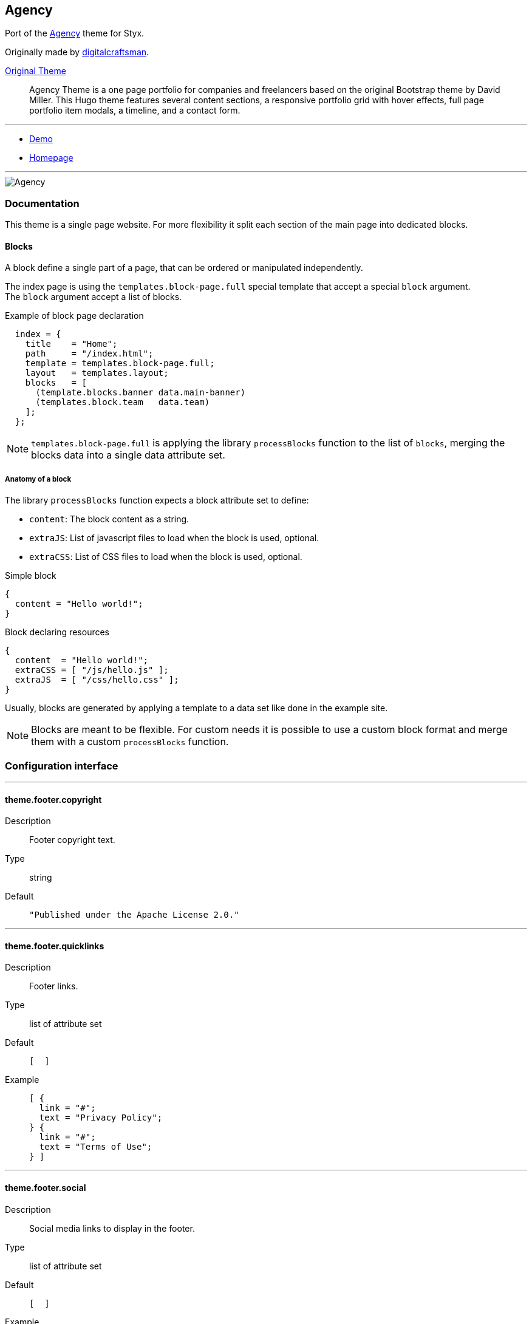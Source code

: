 
[[agency]]
== Agency

Port of the https://github.com/digitalcraftsman/hugo-agency-theme[Agency] theme for Styx.

Originally made by https://github.com/digitalcraftsman[digitalcraftsman].

https://github.com/digitalcraftsman/hugo-agency-theme[Original Theme]

> Agency Theme is a one page portfolio for companies and freelancers based on the original Bootstrap theme by David Miller. This Hugo theme features several content sections, a responsive portfolio grid with hover effects, full page portfolio item modals, a timeline, and a contact form.


---

- https://styx-static.github.io/styx-theme-agency[Demo]
- https://github.com/styx-static/styx-theme-agency[Homepage]


---

image::imgs/agency.png[Agency,align="center"]




[[agency.doc]]
=== Documentation

:leveloffset: +2

This theme is a single page website. For more flexibility it split each section of the main page into dedicated blocks.


== Blocks

A block define a single part of a page, that can be ordered or manipulated independently.

The index page is using the `templates.block-page.full` special template that accept a special `block` argument. +
The `block` argument accept a list of blocks.

[source, nix]
.Example of block page declaration
----
  index = {
    title    = "Home";
    path     = "/index.html";
    template = templates.block-page.full;
    layout   = templates.layout;
    blocks   = [ 
      (template.blocks.banner data.main-banner)
      (templates.block.team   data.team)
    ];
  };
----

NOTE: `templates.block-page.full` is applying the library `processBlocks` function to the list of `blocks`, merging the blocks data into a single data attribute set.

=== Anatomy of a block

The library `processBlocks` function expects a block attribute set to define:

- `content`: The block content as a string.
- `extraJS`: List of javascript files to load when the block is used, optional.
- `extraCSS`: List of CSS files to load when the block is used, optional.


[source, nix]
.Simple block
----
{
  content = "Hello world!";
}
----

[source, nix]
.Block declaring resources
----
{
  content  = "Hello world!";
  extraCSS = [ "/js/hello.js" ];
  extraJS  = [ "/css/hello.css" ];
}
----

Usually, blocks are generated by applying a template to a data set like done in the example site.

NOTE: Blocks are meant to be flexible. For custom needs it is possible to use a custom block format and merge them with a custom `processBlocks` function.


:leveloffset: -2




[[agency.conf]]
=== Configuration interface

:sectnums!:

---

[[agency.theme.footer.copyright]]
==== theme.footer.copyright

Description:: Footer copyright text.
Type:: string
Default::
+
[source, nix]
----
"Published under the Apache License 2.0."
----



---

[[agency.theme.footer.quicklinks]]
==== theme.footer.quicklinks

Description:: Footer links.
Type:: list of attribute set
Default::
+
[source, nix]
----
[  ]
----

Example::
+
[source, nix]
----
[ {
  link = "#";
  text = "Privacy Policy";
} {
  link = "#";
  text = "Terms of Use";
} ]
----



---

[[agency.theme.footer.social]]
==== theme.footer.social

Description:: Social media links to display in the footer.
Type:: list of attribute set
Default::
+
[source, nix]
----
[  ]
----

Example::
+
[source, nix]
----
[ {
  icon = "fa-twitter";
  link = "#";
} {
  icon = "fa-facebook";
  link = "#";
} {
  icon = "fa-linkedin";
  link = "#";
} ]
----



---

[[agency.theme.lib.bootstrap.enable]]
==== theme.lib.bootstrap.enable



Default::
+
[source, nix]
----
true
----



---

[[agency.theme.lib.font-awesome.enable]]
==== theme.lib.font-awesome.enable



Default::
+
[source, nix]
----
true
----



---

[[agency.theme.lib.googlefonts]]
==== theme.lib.googlefonts



Default::
+
[source, nix]
----
[ "Montserrat:400,700" "Kaushan Script" "Droid Serif:400,700,400italic,700italic" "Roboto Slab:400,100,300,700" ]
----



---

[[agency.theme.lib.jquery.enable]]
==== theme.lib.jquery.enable



Default::
+
[source, nix]
----
true
----



---

[[agency.theme.site.author]]
==== theme.site.author

Description:: Content of the author `meta` tag.
Type:: string
Default::
+
[source, nix]
----
"Your name"
----



---

[[agency.theme.site.description]]
==== theme.site.description

Description:: Content of the description `meta` tag.
Type:: string
Default::
+
[source, nix]
----
"Your description"
----



---

[[agency.theme.site.title]]
==== theme.site.title

Description:: Title of the site.
Type:: string
Default::
+
[source, nix]
----
"The Agency"
----



---





:sectnums:


[[agency.templates]]
=== Templates

:sectnums!:

---


[[agency.templates.blocks.banner]]
==== templates.blocks.banner



---


[[agency.templates.blocks.basic]]
==== templates.blocks.basic



---


[[agency.templates.blocks.clients]]
==== templates.blocks.clients



---


[[agency.templates.blocks.contact]]
==== templates.blocks.contact



---


[[agency.templates.blocks.portfolio]]
==== templates.blocks.portfolio



---


[[agency.templates.blocks.services]]
==== templates.blocks.services



---


[[agency.templates.blocks.team]]
==== templates.blocks.team



---


[[agency.templates.blocks.timeline]]
==== templates.blocks.timeline



---


[[agency.templates.partials.content-post]]
==== templates.partials.content-post



---


[[agency.templates.partials.content-pre]]
==== templates.partials.content-pre



---


[[agency.templates.partials.head.css-custom]]
==== templates.partials.head.css-custom



---


[[agency.templates.partials.js-custom]]
==== templates.partials.js-custom



---



:sectnums:




[[agency.example]]
=== Example site source

[source, nix]
----
/*
  -----------------------------------------------------------------------------
   Init

   Initialization of Styx, should not be edited
-----------------------------------------------------------------------------
*/
{
  pkgs ? import <nixpkgs> {},
  extraConf ? {},
}: rec {
  /*
    -----------------------------------------------------------------------------
     Setup

     This section setup required variables
  -----------------------------------------------------------------------------
  */

  styx = import pkgs.styx {
    # Used packages
    inherit pkgs;

    # Used configuration
    config = [./conf.nix extraConf];

    # Loaded themes
    themes = let
      styx-themes = import pkgs.styx.themes;
    in [
      styx-themes.generic-templates
      ../.
    ];

    # Environment propagated to templates
    env = {inherit data pages;};
  };

  # Propagating initialized data
  inherit (styx.themes) conf files templates env lib;

  /*
    -----------------------------------------------------------------------------
     Data

     This section declares the data used by the site
  -----------------------------------------------------------------------------
  */

  data = with lib;
    {
      /*
      Menu using blocks
      */
      menu = let
        mkBlockSet = blocks:
          map (
            id:
              (lib.find {inherit id;} blocks)
              // {
                navbarClass = "page-scroll";
                url = "/#${id}";
              }
          );
      in
        (mkBlockSet pages.index.blocks ["services" "portfolio" "about" "team" "contact"])
        ++ [
          {
            title = "Styx";
            url = "https://styx-static.github.io/styx-site/";
          }
        ];
    }
    // (lib.loadDir {
      dir = ./data;
      inherit env;
      asAttrs = true;
    });

  /*
    -----------------------------------------------------------------------------
     Pages

     This section declares the pages that will be generated
  -----------------------------------------------------------------------------
  */

  pages = rec {
    index = {
      title = "Home";
      path = "/index.html";
      template = templates.block-page.full;
      layout = templates.layout;
      blocks = let
        darken = d: d // {class = "bg-light-gray";};
      in
        with templates.blocks; [
          (banner data.main-banner)
          (services data.services)
          (portfolio (darken data.portfolio))
          (timeline data.about)
          (team (darken data.team))
          (clients data.clients)
          (contact data.contact)
        ];
    };
  };

  /*
    -----------------------------------------------------------------------------
     Site rendering

  -----------------------------------------------------------------------------
  */

  # converting pages attribute set to a list
  pageList = lib.pagesToList {
    inherit pages;
    default = {layout = templates.layout;};
  };

  site = lib.mkSite {inherit files pageList;};
}

----




[[generic-templates]]
== Generic templates

Generic theme providing a template framework and templates for http://getbootstrap.com/components/[bootstrap components].


---

- https://styx-static.github.io/styx-theme-generic-templates[Demo]
- https://github.com/styx-static/styx-theme-generic-templates[Homepage]


---

image::imgs/generic-templates.png[Generic templates,align="center"]




[[generic-templates.doc]]
=== Documentation

:leveloffset: +2


Generic-templates is a special theme providing a template framework and meant to be used as a base for other themes.

Its main purpose is to be composed with other themes to reduce the amount of boilerplate code.

Showcase and Hyde themes take advantage of generic-templates.

This theme also provide templates for some link:http://getbootstrap.com/components/[bootstrap components].

== Layout structure

Generic templates provide a `templates.layout` template, divided in many partials that allow to quickly start or adapt a design to styx.

* `layout`
** `partials.doctype`: The `doctype` can be changed via the configuration interface `theme.html.doctype`.
** `partials.html`
*** `partials.head.default`: See below for head templates division.
*** `partials.body`
**** `partials.content-pre`: Pre content template, usually holds navigation bar, empty by default.
**** `partials.content`: Main content template, should be overriden to needs.
**** `partials.content-post`: Post content template, usually holds footer, empty by default.
**** `partials.js`
***** `lib.js.jquery`: Loading jquery javascript, controlled by `conf.theme.lib.jquery.enable`.
***** `lib.js.bootstrap`: Loading bootstrap javascript, controlled by `theme.lib.bootstrap.enable`.
***** `partials.js-custom`: Should be overriden to load custom javascript files, empty by default.
***** `partials.js-extra`: Add custom javascript that are set in the page attribute set `extraJS` attribute, allow to have custom javascript per page.

Head templates division:

* `partials.head.default`
** `partials.head.title-pre`
*** `partials.head.meta`: Include a few default `meta` tags, can be overriden to fit needs.
** `partials.head.title`
** `partials.head.title-post`
*** `partials.head.feed`: Create a link for `pages.feed` if it exists by default, can be overriden to fit needs.
*** `partials.head.css`
**** `lib.css.bootstrap`: Loading bootstrap css, controlled by `conf.theme.lib.bootstrap.enable`.
**** `lib.css.font-awesome`: Loading font-awesome css, controlled by `conf.theme.lib.font-awesome.enable`.
**** `partials.head.css-custom`: Should be overriden to load custom css files, empty by default.
**** `partials.head.css-extra`: Add custom css that are set in the page attribute set `extraCSS` attribute, allow to have custom css per page.
*** `partials.head.title-post-extra`: Can be overriden to fit needs, empty by default.


== Overriding a template

Any template from a theme can be overriden to fit needs.

To override a template, just copy it to a custom theme and change it to your liking:

[source, bash]
.Overriding the partials.content template
----
$ styx new theme foo --in ./themes # <1>
$ mkdir -p themes/foo/templates/partials/ # <2>
$ cp $(styx theme-path generic-templates)/templates/partials/content.nix themes/foo/templates/partials/content.nix # <3>
----

<1> Creating a new `foo` theme.
<2> Create the `themes/foo/templates/partials/` directory.
<3> Copy the generic-templates `templates/partials/content.nix` to the foo theme. +
This code use the generic-templates bundled with styx, to use another version clone the link:https://github.com/styx-static/styx-theme-generic-templates[generic-templates repo], select the desired version, and copy the file from there.

NOTE: Every template of this theme use the `documentedTemplate` function that allow to generate template documentation.

[source, nix]
.Combining generic-templates and my-theme
----
themes = [
  styx-themes.generic-templates
  ./themes/my-theme
];
----

:sectnums:



:leveloffset: -2




[[generic-templates.conf]]
=== Configuration interface

:sectnums!:

---

[[generic-templates.theme.html.doctype]]
==== theme.html.doctype

Description:: Doctype declaration to use.
Type:: one of "html5", "html4", "xhtml1"
Default::
+
[source, nix]
----
"html5"
----



---

[[generic-templates.theme.html.lang]]
==== theme.html.lang

Description:: An ISO 639-1 language code to set to the `html` tag.
Type:: string
Default::
+
[source, nix]
----
"en"
----



---

[[generic-templates.theme.lib.bootstrap.enable]]
==== theme.lib.bootstrap.enable

Description:: Whether to enable bootstrap.
Type:: boolean
Default::
+
[source, nix]
----
false
----

Example::
+
[source, nix]
----
true
----



---

[[generic-templates.theme.lib.bootstrap.version]]
==== theme.lib.bootstrap.version

Description:: Selects bootstrap version to use.
Type:: Concatenated string
Default::
+
[source, nix]
----
"3.3.7"
----



---

[[generic-templates.theme.lib.font-awesome.enable]]
==== theme.lib.font-awesome.enable

Description:: Whether to enable font awesome.
Type:: boolean
Default::
+
[source, nix]
----
false
----

Example::
+
[source, nix]
----
true
----



---

[[generic-templates.theme.lib.font-awesome.version]]
==== theme.lib.font-awesome.version

Description:: Selects font-awesome version to use.
Type:: Concatenated string
Default::
+
[source, nix]
----
"4.7.0"
----



---

[[generic-templates.theme.lib.googlefonts]]
==== theme.lib.googlefonts

Description:: Google Fonts to load, for available fonts see https://fonts.google.com/.
Type:: list of string
Default::
+
[source, nix]
----
[  ]
----

Example::
+
[source, nix]
----
[ "Barrio" "Fjalla One" ]
----



---

[[generic-templates.theme.lib.highlightjs.enable]]
==== theme.lib.highlightjs.enable

Description:: Whether to enable highlightjs.
Type:: boolean
Default::
+
[source, nix]
----
false
----

Example::
+
[source, nix]
----
true
----



---

[[generic-templates.theme.lib.highlightjs.extraLanguages]]
==== theme.lib.highlightjs.extraLanguages

Description:: Extra languages to highlight, for available languages see https://highlightjs.org/static/demo/.
Type:: list of string
Default::
+
[source, nix]
----
[  ]
----

Example::
+
[source, nix]
----
[ "nix" ]
----



---

[[generic-templates.theme.lib.highlightjs.style]]
==== theme.lib.highlightjs.style

Description:: Style used by highlight.js, for available styles see https://highlightjs.org/static/demo/.
Type:: Concatenated string
Default::
+
[source, nix]
----
"default"
----

Example::
+
[source, nix]
----
"agate"
----



---

[[generic-templates.theme.lib.highlightjs.version]]
==== theme.lib.highlightjs.version

Description:: Selects highlightjs version to use.
Type:: Concatenated string
Default::
+
[source, nix]
----
"9.9.0"
----



---

[[generic-templates.theme.lib.jquery.enable]]
==== theme.lib.jquery.enable

Description:: Whether to enable jQuery.
Type:: boolean
Default::
+
[source, nix]
----
false
----

Example::
+
[source, nix]
----
true
----



---

[[generic-templates.theme.lib.jquery.version]]
==== theme.lib.jquery.version

Description:: Selects jQuery version to use.
Type:: Concatenated string
Default::
+
[source, nix]
----
"3.1.1"
----



---

[[generic-templates.theme.lib.mathjax.enable]]
==== theme.lib.mathjax.enable

Description:: Whether to enable mathjax.
Type:: boolean
Default::
+
[source, nix]
----
false
----

Example::
+
[source, nix]
----
true
----



---

[[generic-templates.theme.services.disqus.shortname]]
==== theme.services.disqus.shortname

Description:: Disqus service shortname. See link:https://help.disqus.com/customer/portal/articles/466208-what-s-a-shortname-[What's a shortname?] page for details.
Type:: null or string
Default::
+
[source, nix]
----
null
----



---

[[generic-templates.theme.services.google-analytics.trackingID]]
==== theme.services.google-analytics.trackingID

Description:: Google analytics service tracker ID, Google analytics is disabled if set to null.
Type:: null or string
Default::
+
[source, nix]
----
null
----



---

[[generic-templates.theme.services.piwik.IDsite]]
==== theme.services.piwik.IDsite

Description:: idsite of the website you are tracking in Piwik.
Type:: string
Default::
+
[source, nix]
----
""
----



---

[[generic-templates.theme.services.piwik.enable]]
==== theme.services.piwik.enable

Description:: Whether to enable Piwik.
Type:: boolean
Default::
+
[source, nix]
----
false
----

Example::
+
[source, nix]
----
true
----



---

[[generic-templates.theme.services.piwik.url]]
==== theme.services.piwik.url

Description:: Piwik url.
Type:: string
Default::
+
[source, nix]
----
""
----



---

[[generic-templates.theme.site.title]]
==== theme.site.title

Description:: Site title.
Type:: string
Default::
+
[source, nix]
----
"Generic Templates"
----



---





:sectnums:


[[generic-templates.templates]]
=== Templates

:sectnums!:

---


[[generic-templates.templates.block-page.full]]
==== templates.block-page.full



---


[[generic-templates.templates.bootstrap.alert]]
==== templates.bootstrap.alert

Description:: Generate a bootstrap alert.
Arguments (Attribute Set)::
`content`::: Content of the alert. +
Type: `String`. 
`type`::: Type of the alert. +
Type: `"success" | "info" | "warning" | "danger"`. 

Example:: 
+
[source, nix]
.Code
----
templates.bootstrap.alert { type = "success"; content = "alert"; }
----

+
[source, html]
.Result
----
<div class="alert alert-success" role="alert">
alert
</div>
----






---


[[generic-templates.templates.bootstrap.badge]]
==== templates.bootstrap.badge

Description:: Generate a bootstrap badge.
Arguments (Standard)::
`content`::: Content of the badge. +
Type: `String`. 

Example:: 
+
[source, nix]
.Code
----
templates.bootstrap.badge 42
----

+
[source, html]
.Result
----
<span class="badge">42</span>
----






---


[[generic-templates.templates.bootstrap.breadcrumbs]]
==== templates.bootstrap.breadcrumbs

Description:: Generate a page breadcrumbs; takes a page attribute with a `breadcrumbs` attribute containing a list of pages.
Arguments (Standard)::
`page`::: The page to generate breadcrumbs from. +
Type: `Page`. 

Example:: 
+
[source, nix]
.Code
----
templates.bootstrap.breadcrumbs {
  path = "/about.html";
  title = "About";
  breadcrumbs = [ { path = "/"; breadcrumbTitle = "Home"; title = "My site"; } ];
}

----

+
[source, html]
.Result
----
<ol class="breadcrumb">
  <li><a href="http://domain.org/">Home</a></li>
  <li class="active">About</li>
</ol>

----






---


[[generic-templates.templates.bootstrap.label]]
==== templates.bootstrap.label

Description:: Generate a bootstrap label.
Arguments (Attribute Set)::
`content`::: Content of the label. +
Type: `String`. 
`type`::: Type of the label. +
Type: `"default" | "primary" | "success" | "info" | "warning" | "danger"`.  +
Optional, defaults to `"default"`.

Example:: 
+
[source, nix]
.Code
----
templates.bootstrap.label { content = "my label"; type = "primary"; }
----

+
[source, html]
.Result
----
<span class="label label-primary">my label</span>
----






---


[[generic-templates.templates.bootstrap.navbar.brand]]
==== templates.bootstrap.navbar.brand

Description:: Template used by default as the navbar brand, can be overriden to fit needs.






---


[[generic-templates.templates.bootstrap.navbar.default]]
==== templates.bootstrap.navbar.default

Description:: Generates a navbar.
Arguments (Attribute Set)::
`brand`::: HTML code of the brand section. +
Type: `String`.  +
Optional, defaults to `templates.bootstrap.navbar.brand`.
`content`::: Content of the navbar, usually a list of `templates.bootstrap.navbar.*` templates calls. +
Type: `String`. 
`extraClasses`::: Extra CSS classes to add to the navbar. +
Type: `[ String ]`.  +
Optional, defaults to `[  ]`.
`id`::: HTML `id` used by the navbar. +
Type: `String`.  +
Optional, defaults to `"navbar"`.
`inverted`::: Whether to make navbar inverted. +
Type: `Boolean`.  +
Optional, defaults to `false`.

Example:: 
+
[source, nix]
.Code
----
templates.bootstrap.navbar.default {
  inverted = true;
  brand = ''<a class="navbar-brand" href="#">Project Name</a>'';
  content = [
    (templates.bootstrap.navbar.nav {
      items = [
        { title = "Home";    path = "/#"; }
        { title = "About";   path = "/#about"; }
        { title = "Contact"; path = "/#contact"; }
      ];
      currentPage = { title = "Home"; path = "/#"; };
    })
  ];
}

----

+
[source, html]
.Result
----
<nav class="navbar navbar-inverse" id="navbar">
<div class="container">
<div class="navbar-header">
  <button type="button" class="navbar-toggle collapsed" data-toggle="collapse" data-target="#navbar-collapse" aria-expanded="false">
    <span class="sr-only">Toggle navigation</span>
    <span class="icon-bar"></span>
    <span class="icon-bar"></span>
    <span class="icon-bar"></span>
  </button>
  <a class="navbar-brand" href="#">Project Name</a>
</div>
<div class="collapse navbar-collapse" id="navbar-collapse">
<ul class="nav navbar-nav">
<li class="active"><a href="http://domain.org/#">Home</a></li>
<li><a href="http://domain.org/#about">About</a></li>
<li><a href="http://domain.org/#contact">Contact</a></li>
</ul>
</div>
</div>
</nav>

----






---


[[generic-templates.templates.bootstrap.navbar.head]]
==== templates.bootstrap.navbar.head

Description:: Template used by `bootstrap.navbar.default`, not meant to be used directly.





---


[[generic-templates.templates.bootstrap.navbar.nav]]
==== templates.bootstrap.navbar.nav

Description:: Template to generate a navbar navigation list. Meant to be used in `bootstrap.navbar.default` `content` parameter.
Arguments (Attribute Set)::
`align`::: Alignment of the navigation. +
Type: `"right", "left" or null`.  +
Optional, defaults to `null`.
`currentPage`::: Current page viewed, used to make active the menu corresponding to the current page. +
Type: `Page or null`.  +
Optional, defaults to `null`.
`items`::: Items of the navbar. +
Type: `[ Pages ]`. 

Example:: 
+
[source, nix]
.Code
----
templates.bootstrap.navbar.nav {
  items = [
  { title = "Home";    path = "/#"; }
  { title = "About";   path = "/#about"; }
  { title = "Contact"; path = "/#contact"; }
  ];
  currentPage = { title = "Home"; path = "/#"; };
}

----

+
[source, html]
.Result
----
<ul class="nav navbar-nav">
<li class="active"><a href="http://domain.org/#">Home</a></li>
<li><a href="http://domain.org/#about">About</a></li>
<li><a href="http://domain.org/#contact">Contact</a></li>
</ul>
----






---


[[generic-templates.templates.bootstrap.navbar.nav_dropdown]]
==== templates.bootstrap.navbar.nav_dropdown

Description:: Generate a navbar nav dropdown menu. Meant to be used in `bootstrap.navbar.nav` context
Arguments (Standard)::
`title`::: Title +
Type: `String`. 
`items`::: Items of the dropdown menu +
Type: `[ Page ]`. 
`caret`::: Code added after the dropdown title +
Type: `String`.  +
Optional, defaults to `"<span class=\"caret\"></span>"`.

Example:: 
+
[source, nix]
.Code
----
templates.bootstrap.navbar.nav_dropdown { title = "Languages"; items = [ { title = "English"; path = "/eng"; } { title = "French"; path = "/fre"; } ]; }
----

+
[source, html]
.Result
----
<li class="dropdown">
<a href="#" class="dropdown-toggle" data-toggle="dropdown" role="button" aria-haspopup="true" aria-expanded="false">Languages<span class="caret"></span></a>
<ul class="dropdown-menu">
<li><a href="http://domain.org/eng">English</a></li>
<li><a href="http://domain.org/fre">French</a></li>
</ul>
</li>
----






---


[[generic-templates.templates.bootstrap.navbar.nav_item]]
==== templates.bootstrap.navbar.nav_item

Description:: Generate a navbar nav item. Used internally by `bootstrap.navbar.nav`.
Arguments (Standard)::
`item`::: Item +
Type: `Page`. 
`currentPage`::: Current page displayed. +
Type: `[ Page ]`. 

Example:: 
+
[source, nix]
.Code
----
templates.bootstrap.navbar.nav_item { item = { title = "Home"; path = "/"; }; }
----

+
[source, html]
.Result
----
<li><a href="http://domain.org/">Home</a></li>
----






---


[[generic-templates.templates.bootstrap.navbar.text]]
==== templates.bootstrap.navbar.text

Description:: Template to generate a navbar text. Meant to be used in `bootstrap.navbar.default` `content` parameter.
Arguments (Attribute Set)::
`align`::: Alignment of the text. +
Type: `"right", "left" or null`.  +
Optional, defaults to `null`.
`content`::: Text content. +
Type: `String`. 
`extraClasses`::: Extra classes to add to the text. +
Type: `[ String ]`.  +
Optional, defaults to `[  ]`.

Example:: 
+
[source, nix]
.Code
----
templates.bootstrap.navbar.text {
  content = "Hello world!";
  align = "right";
}

----

+
[source, html]
.Result
----
<p class="navbar-text navbar-right">Hello world!</p>

----






---


[[generic-templates.templates.bootstrap.pager]]
==== templates.bootstrap.pager

Description:: Generate a pager
Arguments (Attribute Set)::
`index`::: Index of the current page. +
Type: `Integer`. 
`pages`::: List of pages. +
Type: `[ Page ]`. 

Example:: 
+
[source, nix]
.Code
----
templates.bootstrap.pager {
  pages = genList (x: { path = "/#${toString (x + 1)}"; }) 10;
  index = 5;
}

----

+
[source, html]
.Result
----
<nav aria-label="...">
<ul class="pager">
<li class="previous"><a href="http://domain.org/#4"><span aria-hidden="true">&larr;</span> Previous</a></li>
<li class="next"><a href="http://domain.org/#6">Next <span aria-hidden="true">&rarr;</span></a></li>
</ul>
</nav>

----






---


[[generic-templates.templates.bootstrap.pagination]]
==== templates.bootstrap.pagination

Description:: Generate a pagination
Arguments (Attribute Set)::
`index`::: Index of the current page. +
Type: `Integer`. 
`pages`::: List of pages. +
Type: `[ Page ]`. 
`pagesLimit`::: Maximum number of pages to show in the pagination, if set to `null` all pages are in the pagination. +
Type: `Null | Int`.  +
Optional, defaults to `null`.

Example:: 
+
[source, nix]
.Code
----
templates.bootstrap.pagination {
  pages = genList (x: { path = "/#${toString (x + 1)}"; }) 10;
  index = 5;
}

----

+
[source, html]
.Result
----
<nav aria-label="Page navigation" class="pagination">
<ul class="pagination">
<li>
<a href="http://domain.org/#4" aria-label="Previous">
<span aria-hidden="true">&laquo;</span>
</a>
</li>
<li><a href="http://domain.org/#1">1</a></li>
<li><a href="http://domain.org/#2">2</a></li>
<li><a href="http://domain.org/#3">3</a></li>
<li><a href="http://domain.org/#4">4</a></li>
<li class="active"><a href="http://domain.org/#5">5</a></li>
<li><a href="http://domain.org/#6">6</a></li>
<li><a href="http://domain.org/#7">7</a></li>
<li><a href="http://domain.org/#8">8</a></li>
<li><a href="http://domain.org/#9">9</a></li>
<li><a href="http://domain.org/#10">10</a></li>
<li>
<a href="http://domain.org/#6" aria-label="Next">
<span aria-hidden="true">&raquo;</span>
</a>
</li>
</ul>
</nav>

----






---


[[generic-templates.templates.bootstrap.panel]]
==== templates.bootstrap.panel

Description:: Generate a bootstrap panel.
Arguments (Attribute Set)::
`body`::: Content of the panel body, set to `null` to disable the body. +
Type: `null | String`.  +
Optional, defaults to `null`.
`footer`::: Content of the panel footer, set to `null` to disable the footer. +
Type: `null | String`.  +
Optional, defaults to `null`.
`heading`::: Content of the panel heading, set to `null` to disable the heading. +
Type: `null | String`.  +
Optional, defaults to `null`.
`listGroup`::: Content of the panel list group, set to `null` to disable the body. +
Type: `null | String`.  +
Optional, defaults to `null`.
`type`::: Type of the panel. +
Type: `"default" | "primary" | "success" | "info" | "warning" | "danger"`.  +
Optional, defaults to `"default"`.

Example:: 
+
[source, nix]
.Code
----
templates.bootstrap.panel {
  type    = "danger";
  heading = ''<h3 class="panel-title">Panel title</h3>'';
  body    = "Panel content";
}

----

+
[source, html]
.Result
----
<div class="panel panel-danger">
<div class="panel-heading"><h3 class="panel-title">Panel title</h3></div>
<div class="panel-body">Panel content</div>
</div>
----






---


[[generic-templates.templates.bootstrap.progress-bar]]
==== templates.bootstrap.progress-bar

Description:: Generate a bootstrap progress bar.
Arguments (Attribute Set)::
`type`::: Type of the progress bar. +
Type: `"success" | "info" | "warning" | "danger"`. 
`value`::: Value of the progress bar as percentage. +
Type: `Integer`. 

Example:: 
+
[source, nix]
.Code
----
templates.bootstrap.progress-bar { value = 60; }

----

+
[source, html]
.Result
----
<div class="progress">
  <div class="progress-bar" role="progressbar" aria-valuenow="60" aria-valuemin="0" aria-valuemax="100" style="width: 60%"><span class="sr-only">60% Complete</span></div>
</div>

----






---


[[generic-templates.templates.e404]]
==== templates.e404

Description:: Basic template for error 404 page, can be overriden to fit needs.





---


[[generic-templates.templates.examples.basic]]
==== templates.examples.basic

Description:: Template for the example site, internal use only.





---


[[generic-templates.templates.examples.starter]]
==== templates.examples.starter

Description:: Template for the example site, internal use only.





---


[[generic-templates.templates.examples.theme]]
==== templates.examples.theme

Description:: Template for the example site, internal use only.





---


[[generic-templates.templates.feed.atom]]
==== templates.feed.atom

Description:: Template generating an Atom feed. +
Take a page as argument. The page set can define extra attributes:

* `subtitle`: If set, will be used as the feed `subtitle`.
* `author.name`: If set, will be used as the feed `author`.
* `author.email`: If set, will be used as the feed `author`.
* `icon`: If set, will be used as the feed `icon`.
* `logo`: If set, will be used as the feed `logo`.
* `items`: The items to include in the feed as a list of pages.






---


[[generic-templates.templates.feed.atom-list]]
==== templates.feed.atom-list

Description:: Template generating an Atom feed entry. +
Used in `templates.feed.atom`.






---


[[generic-templates.templates.icon.bootstrap]]
==== templates.icon.bootstrap

Description:: Generate a bootstrap glyphicon markup from a glyphicon code.
Arguments (Standard)::
`icon`::: The icon code to use without the leading `glyphicon-`. See http://getbootstrap.com/components/#glyphicons for available icons. +
Type: `String`. 

Example:: 
+
[source, nix]
.Code
----
templates.icon.bootstrap "picture"
----

+
[source, html]
.Result
----
<span class="glyphicon glyphicon-picture" aria-hidden="true"></span>
----






---


[[generic-templates.templates.icon.font-awesome]]
==== templates.icon.font-awesome

Description:: Generate a font-awesome icon markup from an icon code.
Arguments (Standard)::
`icon`::: The icon code to use without the leading `fa-`. See http://fontawesome.io/icons/ for available icons. +
Type: `String`. 

Example:: 
+
[source, nix]
.Code
----
templates.icon.font-awesome "code"
----

+
[source, html]
.Result
----
<i class="fa fa-code" aria-hidden="true"></i>
----






---


[[generic-templates.templates.layout]]
==== templates.layout

Description:: Generic layout template, includes <<templates.partials.doctype>> and <<templates.partials.html>>.






---


[[generic-templates.templates.lib.css.bootstrap]]
==== templates.lib.css.bootstrap

Description:: Template loading the bootstrap css library. Controlled by `conf.theme.lib.bootstrap.*` configuration options.





---


[[generic-templates.templates.lib.css.font-awesome]]
==== templates.lib.css.font-awesome

Description:: Template loading font-awesome css library. Controlled by `conf.theme.lib.font-awesome.*` configuration options.





---


[[generic-templates.templates.lib.css.googlefonts]]
==== templates.lib.css.googlefonts

Description:: Template loading google fonts fonts. Controlled by `conf.theme.lib.googlefonts.*` configuration options.





---


[[generic-templates.templates.lib.css.highlightjs]]
==== templates.lib.css.highlightjs

Description:: Template loading highlightjs required css. Controlled by `conf.theme.lib.highlightjs.*` configuration options.





---


[[generic-templates.templates.lib.js.bootstrap]]
==== templates.lib.js.bootstrap

Description:: Template loading the bootstrap javascript library. Controlled by `conf.theme.lib.jquery.*` configuration options.





---


[[generic-templates.templates.lib.js.highlightjs]]
==== templates.lib.js.highlightjs

Description:: Template loading the highlightjs javascript library. Controlled by `conf.theme.lib.highlightjs.*` configuration options.





---


[[generic-templates.templates.lib.js.jquery]]
==== templates.lib.js.jquery

Description:: Template loading the jQuery javascript library. Controlled by `conf.theme.lib.jquery.*` configuration options.





---


[[generic-templates.templates.lib.js.mathjax]]
==== templates.lib.js.mathjax

Description:: Template loading the MathJax javascript library. Controlled by `conf.theme.lib.mathjax.*` configuration options.





---


[[generic-templates.templates.media.giphy]]
==== templates.media.giphy

Description:: Template to embed a Giphy gif.
Arguments (Attribute Set)::
`height`::: Embedded gif height. +
Type: `Int`. 
`id`::: Giphy id. +
Type: `String`. 
`width`::: Embedded gif width. +
Type: `Int`. 





---


[[generic-templates.templates.media.gist]]
==== templates.media.gist

Description:: Template to embed a github gist.
Arguments (Attribute Set)::
`file`::: Gist file. +
Type: `Null | String`.  +
Optional, defaults to `null`.
`id`::: Gist id. +
Type: `String`. 
`user`::: Gist owner. +
Type: `String`. 





---


[[generic-templates.templates.media.slideshare]]
==== templates.media.slideshare

Description:: Template to embed a slideshare presentation.
Arguments (Attribute Set)::
`embedCode`::: Slides embed code. +
Type: `String`. 
`height`::: Embedded video height. +
Type: `Int`.  +
Optional, defaults to `315`.
`width`::: Embedded video width. +
Type: `Int`.  +
Optional, defaults to `560`.





---


[[generic-templates.templates.media.speakerdeck]]
==== templates.media.speakerdeck

Description:: Template to embed a speakerdeck presentation.
Arguments (Attribute Set)::
`id`::: Presentation id. +
Type: `String`. 
`slide`::: Slide to display. +
Type: `Null | Int`.  +
Optional, defaults to `null`.





---


[[generic-templates.templates.media.twitter]]
==== templates.media.twitter

Description:: Template to embed a twitter timeline.
Arguments (Attribute Set)::
`height`::: Embedded timeline height. +
Type: `Int`. 
`user`::: Twitter user. +
Type: `String`. 
`width`::: Embedded timeline width. +
Type: `Int`. 





---


[[generic-templates.templates.media.vimeo]]
==== templates.media.vimeo

Description:: Template to embed a Vimeo video.
Arguments (Attribute Set)::
`height`::: Embedded video height. +
Type: `Int`.  +
Optional, defaults to `360`.
`id`::: Video id. +
Type: `String`. 
`width`::: Embedded video width. +
Type: `Int`.  +
Optional, defaults to `640`.





---


[[generic-templates.templates.media.youtube]]
==== templates.media.youtube

Description:: Template to embed a Youtube video.
Arguments (Attribute Set)::
`height`::: Embedded video height. +
Type: `Int`.  +
Optional, defaults to `315`.
`id`::: Video id. +
Type: `String`. 
`width`::: Embedded video width. +
Type: `Int`.  +
Optional, defaults to `560`.





---


[[generic-templates.templates.page.full]]
==== templates.page.full

Description:: Normal template for rendering a page.





---


[[generic-templates.templates.page.list]]
==== templates.page.list

Description:: Normal template for rendering a page as a list entry (`li` tag).





---


[[generic-templates.templates.page.split]]
==== templates.page.split

Description:: Normal template for rendering splitted pages.





---


[[generic-templates.templates.partials.body]]
==== templates.partials.body

Description:: Template responsible for `body` tag rendering. `body` is divided in the following templates:

* <<templates.partials.content-pre>>
* <<templates.partials.content>>
* <<templates.partials.content-post>>
* <<templates.partials.js>>
** <<templates.lib.js.jquery>>
** <<templates.lib.js.bootstrap>>
** <<templates.partials.js-custom>>
** <<templates.partials.js-extra>>







---


[[generic-templates.templates.partials.content]]
==== templates.partials.content

Description:: Template rendering the page `content`.






---


[[generic-templates.templates.partials.content-post]]
==== templates.partials.content-post

Description:: Template rendering the page post-contents, usually used to render the footer. Empty by default.






---


[[generic-templates.templates.partials.content-pre]]
==== templates.partials.content-pre

Description:: Template rendering the page pre-contents, usually used to render navigations. Empty by default.






---


[[generic-templates.templates.partials.doctype]]
==== templates.partials.doctype

Description:: Template declaring the doctype, controlled by `conf.theme.html.doctype`.





---


[[generic-templates.templates.partials.head.css]]
==== templates.partials.head.css

Description:: Template loading the css files. Include the following templates:

- <<templates.lib.css.bootstrap>>
- <<templates.lib.css.font-awesome>>
- <<templates.lib.css.highlightjs>>
- <<templates.lib.css.googlefonts>>
- <<templates.partials.head.css-custom>>
- <<templates.partials.head.css-extra>>






---


[[generic-templates.templates.partials.head.css-custom]]
==== templates.partials.head.css-custom

Description:: Template to load custom css files, empty by default. Should be overridden to fit needs.






---


[[generic-templates.templates.partials.head.css-extra]]
==== templates.partials.head.css-extra

Description:: Template responsible for loading page specific css files. +
To be used, the Page should define an `extraCSS` attribute containing a list of attribute sets.


Example:: 
+
[source, nix]
.Code
----
pages.index = {
  layout   = templates.layout;
  template = templates.pages.full;
  path     = "/index.html";
  extraCSS = [ { href = "/css/index.css"; } ];
};

----







---


[[generic-templates.templates.partials.head.default]]
==== templates.partials.head.default

Description:: Template responsible for `head` tag rendering. `head` is divided in the following templates:

* <<templates.partials.head.title-pre>>
** <<templates.partials.head.meta>>
* <<templates.partials.head.title>>
* <<templates.partials.head.title-post>>
** <<templates.partials.head.feed>>
** <<templates.partials.head.css>>
*** <<templates.lib.css.bootstrap>>
*** <<templates.lib.css.font-awesome>>
*** <<templates.partials.head.css-custom>>
*** <<templates.partials.head.css-extra>>
** <<templates.partials.head.title-post-extra>>






---


[[generic-templates.templates.partials.head.feed]]
==== templates.partials.head.feed

Description:: Template that will automaticly load `pages.feed` if defined as an atom feed.






---


[[generic-templates.templates.partials.head.meta]]
==== templates.partials.head.meta

Description:: Generic `meta` tags, should be overriden to fit needs. +
Default contents:

+
[source, html]
----
<meta charset="utf-8">
<meta http-equiv="X-UA-Compatible" content="IE=edge">
<meta name="viewport" content="width=device-width, initial-scale=1">

----






---


[[generic-templates.templates.partials.head.title]]
==== templates.partials.head.title

Description:: Template rendering the page `head` `title` tag.






---


[[generic-templates.templates.partials.head.title-post]]
==== templates.partials.head.title-post

Description:: Template loading `head` tag contents after title. +
Includes <<templates.partials.head.feed>>, <<templates.partials.head.css>> and <<templates.partials.head.title-post-extra>>.






---


[[generic-templates.templates.partials.head.title-post-extra]]
==== templates.partials.head.title-post-extra

Description:: Template to add custom extra content in `head`. Empty by default, should be overriden to fit needs.






---


[[generic-templates.templates.partials.head.title-pre]]
==== templates.partials.head.title-pre

Description:: Template loading `head` tag contents before title. +
Includes <<templates.partials.head.meta>>.






---


[[generic-templates.templates.partials.html]]
==== templates.partials.html

Description:: Template responsible for generating the `html` tag, includes <<templates.partials.head.default>> and <<templates.partials.body>>.





---


[[generic-templates.templates.partials.js]]
==== templates.partials.js

Description:: Template loading the javascript files. Include the following templates:

- <<templates.lib.js.jquery>>
- <<templates.lib.js.bootstrap>>
- <<templates.lib.js.highlightjs>>
- <<templates.lib.js.mathjax>>
- <<templates.services.google-analytics>>
- <<templates.services.piwik>>
- <<templates.partials.js-custom>>
- <<templates.partials.js-extra>>






---


[[generic-templates.templates.partials.js-custom]]
==== templates.partials.js-custom

Description:: Template to load custom javascript files, empty by default. Should be overridden to fit needs.






---


[[generic-templates.templates.partials.js-extra]]
==== templates.partials.js-extra

Description:: Template responsible for loading page specific javascript files. +
To be used, the page should define an `extraJS` attribute containing a list of attribute sets that will be passed to `templates.tag.script`.


Example:: 
+
[source, nix]
.Code
----
pages.index = {
  layout   = templates.layout;
  template = templates.pages.full;
  path     = "/index.html";
  extraJS = [ { src = "/index.js"; }  ];
};

----







---


[[generic-templates.templates.services.disqus]]
==== templates.services.disqus

Description:: Template managing link:https://disqus.com/[disqus] integration. +
Before using disqus, `conf.theme.services.disqus.shortname` configuration option should be set. +
Page unique identifier will be automatically generated, but can be set by adding a `disqusID` attribute to the page.


Example:: 
+
[source, nix]
.Code
----
templates.services.disqus page

----



+
---
+
[source, nix]
.Code
----
templates.services.disqus (page // { disqusID = "main-thread"; })

----







---


[[generic-templates.templates.services.google-analytics]]
==== templates.services.google-analytics

Description:: Template managing link:https://www.google.com/analytics/[google analytics] integration. Controlled with `conf.theme.services.google-analytics.trackingID` configuration option.





---


[[generic-templates.templates.services.piwik]]
==== templates.services.piwik

Description:: Template managing link:https://piwik.org/[Piwik] integration. Controlled with `conf.theme.services.piwik.*` configuration options.





---


[[generic-templates.templates.sitemap]]
==== templates.sitemap

Description:: Template generating a link:https://en.wikipedia.org/wiki/Sitemaps[sitemap file]. +
Take a page with a `pages` attribute containing the list of pages to include in the sitemap. +
Pages in the list can define a `changefreq` attribute, else `monthly` will be used.


Example:: 
+
[source, nix]
.Code
----
sitemap = {
  path     = "/sitemap.xml";
  template = templates.sitemap;
  layout   = lib.id;
  pages    = lib.pagesToList { inherit pages; };
};

----







---


[[generic-templates.templates.tag.codeblock]]
==== templates.tag.codeblock

Description:: Template generating a code block, automatically escape HTML characters.

Arguments (Attribute Set)::
`content`::: Codeblock content. +
Type: `String`. 

Example:: 
+
[source, nix]
.Code
----
templates.tag.codeblock {
  content = "<p>some html</p>";
}

----

+
[source, html]
.Result
----
<pre><code>&lt;p&gt;some html&lt;/p&gt;</pre></code>
----






---


[[generic-templates.templates.tag.generic]]
==== templates.tag.generic

Description:: Template generating a generic html tag.

Arguments (Attribute Set)::
`content`::: Type: `String`. 
`tag`::: HTML tag to render. +
Type: `String`. 

Example:: 
+
[source, nix]
.Code
----
templates.tag.generic { tag = "div"; content = "hello world!"; class = "foo"; }

----

+
[source, html]
.Result
----
<div class="foo">hello world!</div>
----


+
---
+
[source, nix]
.Code
----
templates.tag.generic {
  tag = "div";
  content = templates.tag.generic { tag = "p"; content = "hello world!"; };
}

----

+
[source, html]
.Result
----
<div><p>hello world!</p></div>
----



[NOTE]
====
Any extra argument passed will be added as tag attributes.

====



---


[[generic-templates.templates.tag.ilink]]
==== templates.tag.ilink

Description:: Generate an **i**nternal **link**.
Arguments (Attribute Set)::
`to`::: Link target, can be a string or a page. +
Type: `String | Page`. 

Example:: 
+
[source, nix]
.Code
----
templates.tag.ilink { to = { path = "/about.html"; }; content = "about"; }
----

+
[source, html]
.Result
----
<a href="http://domain.org/about.html">about</a>
----


+
---
+
[source, nix]
.Code
----
templates.tag.ilink { to = "/files/manual.pdf"; content = "Download manual"; class = "download"; }
----

+
[source, html]
.Result
----
<a class="download" href="http://domain.org/files/manual.pdf">Download manual</a>
----



[NOTE]
====
Any extra argument passed will be added as tag attributes.

====



---


[[generic-templates.templates.tag.link]]
==== templates.tag.link

Description:: Template generating a `link` tag.


Example:: 
+
[source, nix]
.Code
----
templates.tag.link { href = "/feed.atom"; rel = "alternate"; type = "application/atom+xml"; }
----

+
[source, html]
.Result
----
<link href="/feed.atom" rel="alternate" type="application/atom+xml" />

----






---


[[generic-templates.templates.tag.link-atom]]
==== templates.tag.link-atom

Description:: Generate a `link` tag for an atom feed.

Example:: 
+
[source, nix]
.Code
----
templates.tag.link-atom { href = "/feed.atom"; }
----

+
[source, html]
.Result
----
<link href="/feed.atom" rel="alternate" type="application/atom+xml" />

----






---


[[generic-templates.templates.tag.link-css]]
==== templates.tag.link-css

Description:: Generate a `link` tag for a css file.

Example:: 
+
[source, nix]
.Code
----
templates.tag.link-css { href = "/css/style.css"; }
----

+
[source, html]
.Result
----
<link href="/css/style.css" rel="stylesheet" type="text/css" />

----






---


[[generic-templates.templates.tag.script]]
==== templates.tag.script

Description:: Template generating a `script` tag.

Arguments (Attribute Set)::
`src`::: Script source. +
Type: `String`. 

Example:: 
+
[source, nix]
.Code
----
templates.tag.script {
  src = "/script.js";
}

----

+
[source, html]
.Result
----
<script src="/script.js"></script>

----






---


[[generic-templates.templates.taxonomy.full]]
==== templates.taxonomy.full

Description:: Template displaying a taxonomy information.

Arguments (Attribute Set)::
`page`::: Taxonomy page generated with `mkTaxonomyPages` function. +
Type: `page`. 

Example:: 
+
[source, nix]
.Code
----
pages.taxonomies = mkTaxonomyPages {
  data             = data.taxonomies.posts;
  taxonomyTemplate = templates.taxonomy.full;
  termTemplate     = templates.taxonomy.term.full;
};

----



+
---
+
[source, nix]
.Code
----
templates.taxonomy.full (getProp "tags" (mkTaxonomyData {
  data = [
    { tags = [ "foo" "bar" ]; path = "/a.html"; }
    { tags = [ "foo" ];       path = "/b.html"; }
    { category = [ "baz" ];   path = "/c.html"; }
  ];
  taxonomies = [ "tags" "category" ];
}))

----

+
[source, html]
.Result
----
<h1>tags</h1>
<ul>
<li><a href="http://domain.org/tags/foo/index.html">foo</a> (2)</li>
<li><a href="http://domain.org/tags/bar/index.html">bar</a> (1)</li>
</ul>

----






---


[[generic-templates.templates.taxonomy.term.full]]
==== templates.taxonomy.term.full

Description:: Template displaying a taxonomy term information.

Arguments (Attribute Set)::
`page`::: Taxonomy term page generated with `mkTaxonomyPages` function. +
Type: `page`. 

Example:: 
+
[source, nix]
.Code
----
pages.taxonomies = mkTaxonomyPages {
  data             = data.taxonomies.posts;
  taxonomyTemplate = templates.taxonomy.full;
  termTemplate     = templates.taxonomy.term.full;
};

----



+
---
+
[source, nix]
.Code
----
templates.taxonomy.term.full {
  taxonomy = "tags";
  term = "foo";
  values = getValue "foo" (getValue "tags" (mkTaxonomyData {
    data = [
      { tags = [ "foo" "bar" ]; path = "/a.html"; title = "a"; }
      { tags = [ "foo" ];       path = "/b.html"; title = "b";}
      { category = [ "baz" ];   path = "/c.html"; title = "c";}
    ];
    taxonomies = [ "tags" "category" ];
  }));
}

----

+
[source, html]
.Result
----
<h1>tags: foo</h1>
<ul>
<li><a href="http://domain.org/b.html">b</a></li>
<li><a href="http://domain.org/a.html">a</a></li>
</ul>

----






---


[[generic-templates.templates.taxonomy.term-list]]
==== templates.taxonomy.term-list

Description:: Template transforming raw taxonomy data.

Arguments (Standard)::
`taxonomyData`::: Taxonomy data. +
Type: `Taxonomy`. 

Example:: 
+
[source, nix]
.Code
----
templates.taxonomy.term-list (getProp "tags" (mkTaxonomyData {
  data = [
    { tags = [ "foo" "bar" ]; path = "/a.html"; }
    { tags = [ "foo" ];       path = "/b.html"; }
    { category = [ "baz" ];   path = "/c.html"; }
  ];
  taxonomies = [ "tags" "category" ];
}))

----

+
[source, nix]
.Result
----
[ {
  count = 2;
  path = "/tags/foo/index.html";
  taxonomy = "tags";
  term = "foo";
  values = [ {
    path = "/b.html";
    tags = [ "foo" ];
  } {
    path = "/a.html";
    tags = [ "foo" "bar" ];
  } ];
} {
  count = 1;
  path = "/tags/bar/index.html";
  taxonomy = "tags";
  term = "bar";
  values = [ {
    path = "/a.html";
    tags = [ "foo" "bar" ];
  } ];
} ]
----






---


[[generic-templates.templates.taxonomy.value.term-list]]
==== templates.taxonomy.value.term-list

Description:: Template generating a list of taxonomy terms data for a taxonomy value (page).

Arguments (Attribute Set)::
`page`::: Page attribute set. +
Type: `Page`. 
`taxonomy`::: Taxonomy name. +
Type: `String`. 

Example:: 
+
[source, nix]
.Code
----
templates.taxonomy.value.term-list {
  taxonomy = "tags";
  page = {
    tags = [ "foo" "bar" ];
  };
}

----

+
[source, nix]
.Result
----
[ {
  path = "/tags/foo/index.html";
  taxonomy = "tags";
  term = "foo";
} {
  path = "/tags/bar/index.html";
  taxonomy = "tags";
  term = "bar";
} ]
----






---


[[generic-templates.templates.url]]
==== templates.url

Description:: Generate a full url from a path or a page by using `conf.siteUrl`.
Arguments (Standard)::
`arg`::: Path or Page to generate the url. +
Type: `String | Page`. 

Example:: 
+
[source, nix]
.Code
----
templates.url "/foo.html"
----

+
[source, html]
.Result
----
http://domain.org/foo.html
----


+
---
+
[source, nix]
.Code
----
templates.url { title = "About"; path = "/about.html"; }
----

+
[source, html]
.Result
----
http://domain.org/about.html
----






---



:sectnums:




[[generic-templates.example]]
=== Example site source

[source, nix]
----
/*
  -----------------------------------------------------------------------------
   Init

   Initialization of Styx, should not be edited
-----------------------------------------------------------------------------
*/
{
  pkgs ? import <nixpkgs> {},
  extraConf ? {},
} @ args: rec {
  /*
    -----------------------------------------------------------------------------
     Setup

     This section setup required variables
  -----------------------------------------------------------------------------
  */

  styx = import pkgs.styx {
    # Used packages
    inherit pkgs;

    # Used configuration
    config = [./conf.nix extraConf];

    # Loaded themes
    themes = [../.];

    # Environment propagated to templates
    env = {inherit data pages;};
  };

  # Propagating initialized data
  inherit (styx.themes) conf files templates env lib;

  /*
    -----------------------------------------------------------------------------
     Data

     This section declares the data used by the site
  -----------------------------------------------------------------------------
  */

  data = {
    navbar = with pages; [theme basic starter];
  };

  /*
    -----------------------------------------------------------------------------
     Pages

     This section declares the pages that will be generated
  -----------------------------------------------------------------------------
  */

  /*
  http://getbootstrap.com/getting-started/#examples
  */

  pages = rec {
    basic = {
      layout = templates.layout;
      template = templates.examples.basic;
      path = "/basic.html";
      # example of adding extra css / js to a page
      #extraJS  = [ { src = "/pop.js"; crossorigin = "anonymous"; } ];
      #extraCSS = [ { href = "/pop.css"; } ];
      title = "Bootstrap 101 Template";
      navbarTitle = "Basic";
    };

    starter = {
      layout = templates.layout;
      template = templates.examples.starter;
      path = "/starter.html";
      title = "Starter Template for Bootstrap";
      navbarTitle = "Starter";
    };

    theme = {
      layout = templates.layout;
      template = templates.examples.theme;
      path = "/index.html";
      title = "Theme Template for Bootstrap";
      navbarTitle = "Theme";
    };
  };

  /*
    -----------------------------------------------------------------------------
     Site

  -----------------------------------------------------------------------------
  */

  /*
  Converting the pages attribute set to a list
  */
  pageList = lib.pagesToList {inherit pages;};

  /*
  Generating the site
  */
  site = lib.mkSite {inherit files pageList;};
}

----




[[ghostwriter]]
== Ghostwriter

Port of the https://github.com/jbub/ghostwriter[Ghostwriter] theme. +
Use the `generic-templates` theme.



---

- https://styx-static.github.io/styx-theme-ghostwriter[Demo]
- https://github.com/styx-static/styx-theme-ghostwriter[Homepage]


---

image::imgs/ghostwriter.png[Ghostwriter,align="center"]




[[ghostwriter.doc]]
=== Documentation

:leveloffset: +2

== Setting a navigation

Main navigation will be automatically created with the contents of `site.nix` `data.menu` contents.  
`data.menu` should be a list of pages or equivalent attributes sets defining at least the `title` and `url` attribute.

[source, nix]
.Declaring a menu
----
  data = {
    menu = [
      (head pages.index)
      pages.about
      { title = "Foo"; url = "/foo.html"; }
    ];
  };
----

== Adding author information to posts

An author is an attribute set consisting of a `name` and `url` attribute. (The `url` attribute is optional).
It is possible to set the author per post using markup file metadata:

[source, nix]
.Setting author via metadata
----
{---
title = "My post";
author = {
  name = "John Doe";
};
---}

# Lorem ipsum
----

It is also possible to create author data defined in `site.nix`.
For example, if there is the following declaration in `site.nix`:

[source, nix]
.Declaring author in site.nix
----
data = rec {
  authors.john = {
    name = "John Doe";
  };

  posts  = sortBy "date" "dsc" (loadDir { dir = ./posts; env = (env // { inherit authors; }); });
};
----

IMPORTANT: `authors` must be passed to the `env` of the function responsible of loading the posts. 

Then `authors.john` can be used in the metadata:

[source, nix]
.Setting author via metadata
----
{---
title = "My post";
author = authors.john;
---}

# Lorem ipsum
----

In case of a single author, it is possible to automatically set the same author to every post in `site.nix` during the posts pages creation.

[source, nix]
.Setting author during pages creation
----
posts = mkPageList {
  data        = data.posts;
  pathPrefix  = "/posts/";
  template    = templates.post.full;
  author      = { name = "John Doe"; };
};
----


:leveloffset: -2




[[ghostwriter.conf]]
=== Configuration interface

:sectnums!:

---

[[ghostwriter.theme.itemsPerPage]]
==== theme.itemsPerPage

Description:: Number of posts per page.
Type:: signed integer
Default::
+
[source, nix]
----
3
----



---

[[ghostwriter.theme.lib.font-awesome.enable]]
==== theme.lib.font-awesome.enable



Default::
+
[source, nix]
----
true
----



---

[[ghostwriter.theme.lib.googlefonts]]
==== theme.lib.googlefonts



Default::
+
[source, nix]
----
[ "Open Sans:300italic,400italic,600italic,700italic,400,600,700,300&subset=latin,cyrillic-ext,latin-ext,cyrillic" ]
----



---

[[ghostwriter.theme.lib.jquery.enable]]
==== theme.lib.jquery.enable



Default::
+
[source, nix]
----
true
----



---

[[ghostwriter.theme.site.copyright]]
==== theme.site.copyright

Description:: Site copyright.
Type:: string
Default::
+
[source, nix]
----
"&copy; 2017. All rights reserved.
"
----



---

[[ghostwriter.theme.site.description]]
==== theme.site.description

Description:: Site description.
Type:: string
Default::
+
[source, nix]
----
"Ghostwriter blog description
"
----



---

[[ghostwriter.theme.site.title]]
==== theme.site.title

Description:: Site title.
Type:: string
Default::
+
[source, nix]
----
"Ghostwriter Blog"
----



---

[[ghostwriter.theme.social.email]]
==== theme.social.email

Description:: GitHub link
Type:: null or Concatenated string
Default::
+
[source, nix]
----
null
----



---

[[ghostwriter.theme.social.github]]
==== theme.social.github

Description:: GitHub link
Type:: null or Concatenated string
Default::
+
[source, nix]
----
null
----



---

[[ghostwriter.theme.social.gitlab]]
==== theme.social.gitlab

Description:: GitHub link
Type:: null or Concatenated string
Default::
+
[source, nix]
----
null
----



---

[[ghostwriter.theme.social.google-plus]]
==== theme.social.google-plus

Description:: Google plus link
Type:: null or Concatenated string
Default::
+
[source, nix]
----
null
----



---

[[ghostwriter.theme.social.linked-in]]
==== theme.social.linked-in

Description:: Linked in link
Type:: null or Concatenated string
Default::
+
[source, nix]
----
null
----



---

[[ghostwriter.theme.social.stack-overflow]]
==== theme.social.stack-overflow

Description:: Stack overflow link
Type:: null or Concatenated string
Default::
+
[source, nix]
----
null
----



---

[[ghostwriter.theme.social.twitter]]
==== theme.social.twitter

Description:: Twitter link
Type:: null or Concatenated string
Default::
+
[source, nix]
----
null
----



---





:sectnums:


[[ghostwriter.templates]]
=== Templates

:sectnums!:

---


[[ghostwriter.templates.index]]
==== templates.index



---


[[ghostwriter.templates.page.full]]
==== templates.page.full



---


[[ghostwriter.templates.partials.content]]
==== templates.partials.content



---


[[ghostwriter.templates.partials.content-post]]
==== templates.partials.content-post



---


[[ghostwriter.templates.partials.content-pre]]
==== templates.partials.content-pre



---


[[ghostwriter.templates.partials.head.css-custom]]
==== templates.partials.head.css-custom



---


[[ghostwriter.templates.partials.head.title-post-extra]]
==== templates.partials.head.title-post-extra



---


[[ghostwriter.templates.partials.html]]
==== templates.partials.html



---


[[ghostwriter.templates.partials.pager]]
==== templates.partials.pager



---


[[ghostwriter.templates.post.full]]
==== templates.post.full



---


[[ghostwriter.templates.post.list]]
==== templates.post.list



---



:sectnums:




[[ghostwriter.example]]
=== Example site source

[source, nix]
----
/*
  -----------------------------------------------------------------------------
   Init

   Initialization of Styx, should not be edited
-----------------------------------------------------------------------------
*/
{
  pkgs ? import <nixpkgs> {},
  extraConf ? {},
}: rec {
  /*
    -----------------------------------------------------------------------------
     Setup

     This section setup required variables
  -----------------------------------------------------------------------------
  */

  styx = import pkgs.styx {
    # Used packages
    inherit pkgs;

    # Used configuration
    config = [./conf.nix extraConf];

    # Loaded themes
    themes = let
      styx-themes = import pkgs.styx.themes;
    in [
      styx-themes.generic-templates
      ../.
    ];

    # Environment propagated to templates
    env = {inherit data pages;};
  };

  # Propagating initialized data
  inherit (styx.themes) conf files templates env lib;

  /*
    -----------------------------------------------------------------------------
     Data

     This section declares the data used by the site
  -----------------------------------------------------------------------------
  */

  data = with lib; {
    # loading a single page
    about = loadFile {
      file = "${pkgs.styx}/share/styx/scaffold/sample-data/pages/about.md";
      inherit env;
    };

    # loading a list of contents
    posts = sortBy "date" "dsc" (loadDir {
      dir = "${pkgs.styx}/share/styx/scaffold/sample-data/posts";
      inherit env;
    });

    menu = [
      (head pages.index)
      pages.about
    ];

    # Create an author data
    author = {
      name = "John Doe";
      # It is possible to set a link to the author
      # url = "http://john-doe.org/";
    };
  };

  /*
    -----------------------------------------------------------------------------
     Pages

     This section declares the pages that will be generated
  -----------------------------------------------------------------------------
  */

  pages = with lib; rec {
    index = mkSplit {
      title = "Home";
      basePath = "/index";
      itemsPerPage = conf.theme.itemsPerPage;
      template = templates.index;
      data = posts.list;
    };

    /*
    Feed page
    */
    feed = {
      path = "/feed.xml";
      template = templates.feed.atom;
      # Bypassing the layout
      layout = id;
      items = take 10 posts.list;
    };

    about =
      {
        path = "/about.html";
        template = templates.page.full;
      }
      // data.about;

    posts = mkPageList {
      data = data.posts;
      pathPrefix = "/posts/";
      template = templates.post.full;
      # Attach the author to every blog post
      author = data.author;
    };
  };

  /*
    -----------------------------------------------------------------------------
     Site

  -----------------------------------------------------------------------------
  */

  /*
  Converting the pages attribute set to a list
  */
  pageList = lib.pagesToList {
    inherit pages;
    default = {layout = templates.layout;};
  };

  /*
  Generating the site
  */
  site = lib.mkSite {inherit files pageList;};
}

----




[[hyde]]
== Hyde

Port of the https://github.com/poole/hyde[Hyde] theme. +
Requires the `generic-templates` theme.



---

- https://styx-static.github.io/styx-theme-hyde[Demo]
- https://github.com/styx-static/styx-theme-hyde[Homepage]


---

image::imgs/hyde.png[Hyde,align="center"]






[[hyde.conf]]
=== Configuration interface

:sectnums!:

---

[[hyde.theme.colorScheme]]
==== theme.colorScheme

Description:: Selects the color scheme. Set to `null` for default black scheme.
Type:: null or one of "08", "09", "0a", "0b", "0c", "0d", "0e", "0f"
Default::
+
[source, nix]
----
null
----



---

[[hyde.theme.itemsPerPage]]
==== theme.itemsPerPage

Description:: Number of posts per page.
Type:: signed integer
Default::
+
[source, nix]
----
3
----



---

[[hyde.theme.layout.reverse]]
==== theme.layout.reverse

Description:: Whether to enable reverse layout.
Type:: boolean
Default::
+
[source, nix]
----
false
----

Example::
+
[source, nix]
----
true
----



---

[[hyde.theme.site.copyright]]
==== theme.site.copyright

Description:: Site copyright.
Type:: string
Default::
+
[source, nix]
----
"&copy; 2017. All rights reserved.
"
----



---

[[hyde.theme.site.description]]
==== theme.site.description

Description:: Site description.
Type:: string
Default::
+
[source, nix]
----
"An elegant open source and mobile first theme for styx made by <a href=\"http://twitter.com/mdo\">@mdo</a>. Originally made for Jekyll.
"
----



---

[[hyde.theme.site.title]]
==== theme.site.title

Description:: Site title.
Type:: string
Default::
+
[source, nix]
----
"Hyde"
----



---





:sectnums:


[[hyde.templates]]
=== Templates

:sectnums!:

---


[[hyde.templates.e404]]
==== templates.e404



---


[[hyde.templates.index]]
==== templates.index



---


[[hyde.templates.partials.body]]
==== templates.partials.body



---


[[hyde.templates.partials.content]]
==== templates.partials.content



---


[[hyde.templates.partials.content-pre]]
==== templates.partials.content-pre



---


[[hyde.templates.partials.head.css-custom]]
==== templates.partials.head.css-custom



---


[[hyde.templates.partials.head.title-post-extra]]
==== templates.partials.head.title-post-extra



---


[[hyde.templates.partials.pager]]
==== templates.partials.pager



---


[[hyde.templates.post.full]]
==== templates.post.full



---


[[hyde.templates.post.list]]
==== templates.post.list



---



:sectnums:




[[hyde.example]]
=== Example site source

[source, nix]
----
/*
  -----------------------------------------------------------------------------
   Init

   Initialization of Styx, should not be edited
-----------------------------------------------------------------------------
*/
{
  pkgs ? import <nixpkgs> {},
  extraConf ? {},
}: rec {
  /*
    -----------------------------------------------------------------------------
     Setup

     This section setup required variables
  -----------------------------------------------------------------------------
  */

  styx = import pkgs.styx {
    # Used packages
    inherit pkgs;

    # Used configuration
    config = [./conf.nix extraConf];

    # Loaded themes
    themes = let
      styx-themes = import pkgs.styx.themes;
    in [
      styx-themes.generic-templates
      ../.
    ];

    # Environment propagated to templates
    env = {inherit data pages;};
  };

  # Propagating initialized data
  inherit (styx.themes) conf files templates env lib;

  /*
    -----------------------------------------------------------------------------
     Data

     This section declares the data used by the site
  -----------------------------------------------------------------------------
  */

  data = with lib; {
    # loading a single page
    about = loadFile {
      file = "${pkgs.styx}/share/styx/scaffold/sample-data//pages/about.md";
      inherit env;
    };

    # loading a list of contents
    posts = sortBy "date" "dsc" (loadDir {
      dir = "${pkgs.styx}/share/styx/scaffold/sample-data/posts";
      inherit env;
    });

    # menu declaration
    menu = [pages.about];
  };

  /*
    -----------------------------------------------------------------------------
     Pages

     This section declares the pages that will be generated
  -----------------------------------------------------------------------------
  */

  pages = with lib; rec {
    /*
    Index page
    Splitting a list of items through multiple pages
    For more complex needs, mkSplitCustom is available
    */
    index = mkSplit {
      title = "Home";
      basePath = "/index";
      itemsPerPage = conf.theme.itemsPerPage;
      template = templates.index;
      data = posts.list;
    };

    /*
    About page
    Example of generating a page from imported data
    */
    about =
      {
        path = "/about.html";
        template = templates.page.full;
      }
      // data.about;

    /*
    Feed page
    */
    feed = {
      path = "/feed.xml";
      template = templates.feed.atom;
      # Bypassing the layout
      layout = id;
      items = take 10 posts.list;
    };

    /*
    404 error page
    */
    e404 = {
      path = "/404.html";
      template = templates.e404;
    };

    /*
    Posts pages
    */
    posts = mkPageList {
      data = data.posts;
      pathPrefix = "/posts/";
      template = templates.post.full;
      breadcrumbs = [(head pages.index)];
    };
  };

  /*
    -----------------------------------------------------------------------------
     Site rendering

  -----------------------------------------------------------------------------
  */

  # converting pages attribute set to a list
  pageList = lib.pagesToList {
    inherit pages;
    default = {layout = templates.layout;};
  };

  site = lib.mkSite {inherit files pageList;};
}

----




[[nix]]
== Nix

Port of the https://github.com/LordMathis/hugo-theme-nix[nix] theme. +
Requires the `generic-templates` theme.



---

- https://styx-static.github.io/styx-theme-nix[Demo]
- https://github.com/styx-static/styx-theme-nix[Homepage]


---

image::imgs/nix.png[Nix,align="center"]






[[nix.conf]]
=== Configuration interface

:sectnums!:

---

[[nix.theme.lib.bootstrap.enable]]
==== theme.lib.bootstrap.enable



Default::
+
[source, nix]
----
true
----



---

[[nix.theme.lib.font-awesome.enable]]
==== theme.lib.font-awesome.enable



Default::
+
[source, nix]
----
true
----



---

[[nix.theme.lib.googlefonts]]
==== theme.lib.googlefonts



Default::
+
[source, nix]
----
[ "Inconsolata" "Open+Sans" "Roboto" "Montserrat" "Concert One" ]
----



---

[[nix.theme.lib.jquery.enable]]
==== theme.lib.jquery.enable



Default::
+
[source, nix]
----
true
----



---

[[nix.theme.site.copyright]]
==== theme.site.copyright

Description:: Site copyright.
Type:: string
Default::
+
[source, nix]
----
"&copy; 2017. All rights reserved.
"
----



---

[[nix.theme.site.description]]
==== theme.site.description

Description:: Site description.
Type:: string
Default::
+
[source, nix]
----
"Nix blog description
"
----



---

[[nix.theme.site.title]]
==== theme.site.title

Description:: Site title.
Type:: string
Default::
+
[source, nix]
----
"styx@styx ~ $"
----



---





:sectnums:


[[nix.templates]]
=== Templates

:sectnums!:

---


[[nix.templates.page.full]]
==== templates.page.full



---


[[nix.templates.partials.content]]
==== templates.partials.content



---


[[nix.templates.partials.content-post]]
==== templates.partials.content-post



---


[[nix.templates.partials.content-pre]]
==== templates.partials.content-pre



---


[[nix.templates.partials.head.css-custom]]
==== templates.partials.head.css-custom



---


[[nix.templates.post.full]]
==== templates.post.full



---


[[nix.templates.post.list]]
==== templates.post.list



---


[[nix.templates.posts-list]]
==== templates.posts-list



---



:sectnums:




[[nix.example]]
=== Example site source

[source, nix]
----
/*
  -----------------------------------------------------------------------------
   Init

   Initialization of Styx, should not be edited
-----------------------------------------------------------------------------
*/
{
  pkgs ? import <nixpkgs> {},
  extraConf ? {},
}: rec {
  /*
    -----------------------------------------------------------------------------
     Setup

     This section setup required variables
  -----------------------------------------------------------------------------
  */

  styx = import pkgs.styx {
    # Used packages
    inherit pkgs;

    # Used configuration
    config = [./conf.nix extraConf];

    # Loaded themes
    themes = let
      styx-themes = import pkgs.styx.themes;
    in [
      styx-themes.generic-templates
      ../.
    ];

    # Environment propagated to templates
    env = {inherit data pages;};
  };

  # Propagating initialized data
  inherit (styx.themes) conf files templates env lib;

  /*
    -----------------------------------------------------------------------------
     Data

     This section declares the data used by the site
  -----------------------------------------------------------------------------
  */

  data = with lib; {
    # Loading the index page data
    index = loadFile {
      file = ./data/index.nix;
      inherit env;
    };

    # loading a single page
    about = loadFile {
      file = "${pkgs.styx}/share/styx/scaffold/sample-data/pages/about.md";
      inherit env;
    };

    # loading a list of contents
    posts = sortBy "date" "dsc" (loadDir {
      dir = "${pkgs.styx}/share/styx/scaffold/sample-data/posts";
      inherit env;
    });

    # menu declaration
    menu = with pages; [
      (about // {navbarTitle = "~/about";})
      ((head postsList) // {navbarTitle = "~/posts";})
    ];
  };

  /*
    -----------------------------------------------------------------------------
     Pages

     This section declares the pages that will be generated
  -----------------------------------------------------------------------------
  */

  pages = with lib; rec {
    /*
    Custom index page
    See data/index.nix for the details
    */
    index =
      {
        title = "styx@styx ~ $";
        path = "/index.html";
        template = id;
      }
      // data.index;

    /*
    About page
    Example of generating a page from imported data
    */
    about =
      {
        path = "/about.html";
        template = templates.page.full;
      }
      // data.about;

    /*
    Feed page
    */
    feed = {
      path = "/feed.xml";
      template = templates.feed.atom;
      # Bypassing the layout
      layout = id;
      items = take 10 posts.list;
    };

    /*
    404 error page
    */
    e404 = {
      path = "/404.html";
      template = templates.e404;
    };

    /*
    Posts lists
    */
    postsList = mkSplit {
      title = "Posts";
      basePath = "/posts/index";
      itemsPerPage = 3;
      template = templates.posts-list;
      data = posts.list;
    };

    /*
    Posts pages
    */
    posts = mkPageList {
      data = data.posts;
      pathPrefix = "/posts/";
      template = templates.post.full;
    };
  };

  /*
    -----------------------------------------------------------------------------
     Site rendering

  -----------------------------------------------------------------------------
  */

  # converting pages attribute set to a list
  pageList = lib.pagesToList {
    inherit pages;
    default = {layout = templates.layout;};
  };

  site = lib.mkSite {
    inherit pageList;
    # Loading custom files
    files = files ++ [./files];
  };
}

----




[[orbit]]
== Orbit

http://github.com/xriley/Orbit-Theme[Orbit] theme port - great looking resume/CV template designed for developers by Xiaoying Riley.



---

- https://styx-static.github.io/styx-theme-orbit[Demo]
- https://github.com/styx-static/styx-theme-orbit[Homepage]


---

image::imgs/orbit.png[Orbit,align="center"]






[[orbit.conf]]
=== Configuration interface

:sectnums!:

---

[[orbit.theme.colorScheme]]
==== theme.colorScheme

Description:: Theme color scheme.
Type:: one of 1, 2, 3, 4, 5, 6
Default::
+
[source, nix]
----
1
----



---

[[orbit.theme.contact.items]]
==== theme.contact.items

Description:: List of contact link as attribute sets, requires `type`, `icon`, `url` and `title`.

Type:: list of attribute set
Default::
+
[source, nix]
----
[  ]
----

Example::
+
[source, nix]
----
[ {
  icon = "envelope";
  title = "john.doe@website.com";
  type = "email";
  url = "mailto: yourname@email.com";
} ]
----



---

[[orbit.theme.copyright]]
==== theme.copyright

Description:: Footer copyright text.
Type:: string
Default::
+
[source, nix]
----
"copyright"
----



---

[[orbit.theme.education.items]]
==== theme.education.items

Description:: List of education items as attribute sets, requires `degree`, `college` and `dates`.

Type:: list of attribute set
Default::
+
[source, nix]
----
[  ]
----

Example::
+
[source, nix]
----
[ {
  college = "University of London";
  dates = "2006 - 2010";
  degree = "MSc in Computer Science";
} ]
----



---

[[orbit.theme.education.title]]
==== theme.education.title

Description:: Title of the education section.
Type:: string
Default::
+
[source, nix]
----
"Education"
----



---

[[orbit.theme.experiences.icon]]
==== theme.experiences.icon

Description:: Code of the font awesome icon of the experience title.
Type:: string
Default::
+
[source, nix]
----
"briefcase"
----



---

[[orbit.theme.experiences.items]]
==== theme.experiences.items

Description:: List of experiences as attribute sets, requires `position`, `dates`, `company` and `content`.

Type:: list of attribute set
Default::
+
[source, nix]
----
[  ]
----

Example::
+
[source, nix]
----
[ {
  company = "Startup Hubs, San Francisco";
  content = "lorem ipsum";
  dates = "2015 - Present";
  position = "Lead Developer";
} ]
----



---

[[orbit.theme.experiences.title]]
==== theme.experiences.title

Description:: Title of the experiences section
Type:: string
Default::
+
[source, nix]
----
"Experiences"
----



---

[[orbit.theme.interests.items]]
==== theme.interests.items

Description:: List of interests.

Type:: list of string
Default::
+
[source, nix]
----
[  ]
----

Example::
+
[source, nix]
----
[ "Climbing" "Snowboarding" "Cooking" ]
----



---

[[orbit.theme.interests.title]]
==== theme.interests.title

Description:: Title of the interests section.
Type:: string
Default::
+
[source, nix]
----
"Interests"
----



---

[[orbit.theme.languages.items]]
==== theme.languages.items

Description:: List of languages as attribute sets, requires `language`, and `level`.

Type:: list of attribute set
Default::
+
[source, nix]
----
[  ]
----

Example::
+
[source, nix]
----
[ {
  language = "English";
  level = "Native";
} ]
----



---

[[orbit.theme.languages.title]]
==== theme.languages.title

Description:: Title of the languages section.
Type:: string
Default::
+
[source, nix]
----
"Languages"
----



---

[[orbit.theme.lib.bootstrap.enable]]
==== theme.lib.bootstrap.enable



Default::
+
[source, nix]
----
true
----



---

[[orbit.theme.lib.font-awesome.enable]]
==== theme.lib.font-awesome.enable



Default::
+
[source, nix]
----
true
----



---

[[orbit.theme.lib.googlefonts]]
==== theme.lib.googlefonts



Default::
+
[source, nix]
----
[ "Roboto:400,500,400italic,300italic,300,500italic,700,700italic,900,900italic" ]
----



---

[[orbit.theme.lib.jquery.enable]]
==== theme.lib.jquery.enable



Default::
+
[source, nix]
----
true
----



---

[[orbit.theme.profile]]
==== theme.profile

Description:: Profile information, must have `name`, `tagline` and `image` attributes.
Type:: attribute set
Default::
+
[source, nix]
----
{
  image = "/assets/images/profile.png";
  name = "John Doe";
  tagline = "Full Stack Developer";
}
----



---

[[orbit.theme.projects.icon]]
==== theme.projects.icon

Description:: Code of the font awesome icon of the projects title.
Type:: string
Default::
+
[source, nix]
----
"archive"
----



---

[[orbit.theme.projects.items]]
==== theme.projects.items

Description:: List of projects as attribute sets, requires `title`, `url` and `content`.

Type:: list of attribute set
Default::
+
[source, nix]
----
[  ]
----

Example::
+
[source, nix]
----
[ {
  content = "lorem ipsum";
  title = "Simple FAQ Theme for Hugo";
  url = "https://github.com/aerohub/hugo-faq-theme";
} ]
----



---

[[orbit.theme.projects.title]]
==== theme.projects.title

Description:: Title of the projects section
Type:: string
Default::
+
[source, nix]
----
"Projects"
----



---

[[orbit.theme.site.author]]
==== theme.site.author

Description:: Content of the author `meta` tag.
Type:: string
Default::
+
[source, nix]
----
"John Doe"
----



---

[[orbit.theme.site.description]]
==== theme.site.description

Description:: Content of the description `meta` tag.
Type:: string
Default::
+
[source, nix]
----
"Lorem ipsum..."
----



---

[[orbit.theme.site.title]]
==== theme.site.title

Description:: Title of the site.
Type:: string
Default::
+
[source, nix]
----
"Orbit theme"
----



---

[[orbit.theme.skills.icon]]
==== theme.skills.icon

Description:: Code of the font awesome icon of the skills title.
Type:: string
Default::
+
[source, nix]
----
"rocket"
----



---

[[orbit.theme.skills.items]]
==== theme.skills.items

Description:: List of skills as attribute sets, requires `title` and `level`.

Type:: list of attribute set
Default::
+
[source, nix]
----
[  ]
----

Example::
+
[source, nix]
----
[ {
  level = "98%";
  skill = "Python & Django";
} {
  level = "50%";
  skill = "Javascript & jQuery";
} ]
----



---

[[orbit.theme.skills.title]]
==== theme.skills.title

Description:: Title of the skills section.
Type:: string
Default::
+
[source, nix]
----
"Skills & Proficiency"
----



---

[[orbit.theme.summary.content]]
==== theme.summary.content

Description:: content of the profile area as HTML text.

Type:: null or string
Default::
+
[source, nix]
----
null
----



---

[[orbit.theme.summary.icon]]
==== theme.summary.icon

Description:: Code of the font awesome icon of the summary title.
Type:: string
Default::
+
[source, nix]
----
"user"
----



---

[[orbit.theme.summary.title]]
==== theme.summary.title

Description:: Title of the summary section
Type:: string
Default::
+
[source, nix]
----
"Career profile"
----



---





:sectnums:


[[orbit.templates]]
=== Templates

:sectnums!:

---


[[orbit.templates.blocks.contact]]
==== templates.blocks.contact



---


[[orbit.templates.blocks.education]]
==== templates.blocks.education



---


[[orbit.templates.blocks.experiences]]
==== templates.blocks.experiences



---


[[orbit.templates.blocks.interests]]
==== templates.blocks.interests



---


[[orbit.templates.blocks.languages]]
==== templates.blocks.languages



---


[[orbit.templates.blocks.profile]]
==== templates.blocks.profile



---


[[orbit.templates.blocks.projects]]
==== templates.blocks.projects



---


[[orbit.templates.blocks.skills]]
==== templates.blocks.skills



---


[[orbit.templates.blocks.summary]]
==== templates.blocks.summary



---


[[orbit.templates.partials.content-post]]
==== templates.partials.content-post



---


[[orbit.templates.partials.content-pre]]
==== templates.partials.content-pre



---


[[orbit.templates.partials.head.css-custom]]
==== templates.partials.head.css-custom



---


[[orbit.templates.partials.head.meta]]
==== templates.partials.head.meta



---


[[orbit.templates.partials.js-custom]]
==== templates.partials.js-custom



---


[[orbit.templates.partials.sidebar]]
==== templates.partials.sidebar



---



:sectnums:




[[orbit.example]]
=== Example site source

[source, nix]
----
/*
  -----------------------------------------------------------------------------
   Init

   Initialization of Styx, should not be edited
-----------------------------------------------------------------------------
*/
{
  pkgs ? import <nixpkgs> {},
  extraConf ? {},
}: rec {
  /*
    -----------------------------------------------------------------------------
     Setup

     This section setup required variables
  -----------------------------------------------------------------------------
  */

  styx = import pkgs.styx {
    # Used packages
    inherit pkgs;

    # Used configuration
    config = [./conf.nix extraConf];

    # Loaded themes
    themes = let
      styx-themes = import pkgs.styx.themes;
    in [
      styx-themes.generic-templates
      ../.
    ];

    # Environment propagated to templates
    env = {inherit data pages;};
  };

  # Propagating initialized data
  inherit (styx.themes) conf files templates env lib;

  /*
    -----------------------------------------------------------------------------
     Data

     This section declares the data used by the site
  -----------------------------------------------------------------------------
  */

  data = {
  };

  /*
    -----------------------------------------------------------------------------
     Pages

     This section declares the pages that will be generated
  -----------------------------------------------------------------------------
  */

  pages = {
    index = {
      title = "Home";
      path = "/index.html";
      template = templates.block-page.full;
      layout = templates.layout;
      blocks = [
        (templates.blocks.summary conf.theme.summary)
        (templates.blocks.experiences conf.theme.experiences)
        (templates.blocks.projects conf.theme.projects)
        (templates.blocks.skills conf.theme.skills)
      ];
      sidebar-blocks = [
        (templates.blocks.profile conf.theme.profile)
        (templates.blocks.contact conf.theme.contact)
        (templates.blocks.education conf.theme.education)
        (templates.blocks.languages conf.theme.languages)
        (templates.blocks.interests conf.theme.interests)
      ];
    };
  };

  /*
    -----------------------------------------------------------------------------
     Site rendering

  -----------------------------------------------------------------------------
  */

  site = lib.mkSite {
    inherit files;
    pageList = [pages.index];
  };
}

----




[[showcase]]
== Showcase

A theme to show Styx main functionalities.
This theme example site includes:

- navigation bar
- Split pages
- Multipages
- Taxonomies
- Atom feed
- Sitemap
- Breadcrumbs
- Archives page


---

- https://styx-static.github.io/styx-theme-showcase[Demo]
- https://github.com/styx-static/styx-theme-showcase[Homepage]


---

image::imgs/showcase.png[Showcase,align="center"]






[[showcase.conf]]
=== Configuration interface

:sectnums!:

---

[[showcase.theme.archives.itemsPerPage]]
==== theme.archives.itemsPerPage

Description:: Number of posts on the archive page.
Type:: signed integer
Default::
+
[source, nix]
----
15
----



---

[[showcase.theme.index.itemsPerPage]]
==== theme.index.itemsPerPage

Description:: Number of posts on the index page.
Type:: signed integer
Default::
+
[source, nix]
----
4
----



---

[[showcase.theme.site.copyright]]
==== theme.site.copyright

Description:: Site copyright, added in the footer.
Type:: Concatenated string
Default::
+
[source, nix]
----
"&copy; 2017"
----



---

[[showcase.theme.site.description]]
==== theme.site.description

Description:: Site description, added in the footer.
Type:: Concatenated string
Default::
+
[source, nix]
----
"Write a description for your new site here."
----



---





:sectnums:


[[showcase.templates]]
=== Templates

:sectnums!:

---


[[showcase.templates.archive]]
==== templates.archive



---


[[showcase.templates.index]]
==== templates.index



---


[[showcase.templates.partials.content]]
==== templates.partials.content



---


[[showcase.templates.partials.content-post]]
==== templates.partials.content-post



---


[[showcase.templates.partials.content-pre]]
==== templates.partials.content-pre



---


[[showcase.templates.partials.head.css-custom]]
==== templates.partials.head.css-custom



---


[[showcase.templates.partials.sidebar]]
==== templates.partials.sidebar



---


[[showcase.templates.post.draft-icon]]
==== templates.post.draft-icon



---


[[showcase.templates.post.full]]
==== templates.post.full



---


[[showcase.templates.post.list]]
==== templates.post.list



---


[[showcase.templates.post.preview]]
==== templates.post.preview



---


[[showcase.templates.post.tags-inline]]
==== templates.post.tags-inline



---


[[showcase.templates.taxonomy.full-section]]
==== templates.taxonomy.full-section



---



:sectnums:




[[showcase.example]]
=== Example site source

[source, nix]
----
/*
  -----------------------------------------------------------------------------
   Init

   Initialization of Styx, should not be edited
-----------------------------------------------------------------------------
*/
{
  pkgs ? import <nixpkgs> {},
  extraConf ? {},
}: rec {
  /*
    -----------------------------------------------------------------------------
     Setup

     This section setup required variables
  -----------------------------------------------------------------------------
  */

  styx = import pkgs.styx {
    # Used packages
    inherit pkgs;

    # Used configuration
    config = [./conf.nix extraConf];

    # Loaded themes
    themes = let
      styx-themes = import pkgs.styx.themes;
    in [
      styx-themes.generic-templates
      ../.
    ];

    # Environment propagated to templates
    env = {inherit data pages;};
  };

  # Propagating initialized data
  inherit (styx.themes) conf files templates env lib;

  /*
    -----------------------------------------------------------------------------
     Data

     This section declares the data used by the site
  -----------------------------------------------------------------------------
  */

  data = with lib; {
    # loading a single page
    about = loadFile {
      file = "${pkgs.styx}/share/styx/scaffold/sample-data/pages/about.md";
      inherit env;
    };

    # loading a list of contents
    posts = sortBy "date" "dsc" (loadDir {
      dir = "${pkgs.styx}/share/styx/scaffold/sample-data/posts";
      inherit env;
    });

    # Navbar data
    navbar = [
      pages.about
      (head pages.postsArchive)
      (pages.feed // {navbarTitle = "RSS";})
      {
        title = "Styx";
        url = "https://styx-static.github.io/styx-site/";
      }
    ];

    # posts taxonomies
    taxonomies.posts = mkTaxonomyData {
      data = pages.posts.list;
      taxonomies = ["tags" "level"];
    };
  };

  /*
    -----------------------------------------------------------------------------
     Pages

     This section declares the pages that will be generated
  -----------------------------------------------------------------------------
  */

  pages = with lib.pages; rec {
    /*
    Index page
    Example of splitting a list of items through multiple pages
    For more complex needs, mkSplitCustom is available
    */
    index = mkSplit {
      title = conf.theme.site.title;
      basePath = "/index";
      itemsPerPage = conf.theme.index.itemsPerPage;
      template = templates.index;
      data = pages.posts.list;
      breadcrumbTitle = templates.icon.font-awesome "home";
    };

    /*
    About page
    Example of generating a page from a piece of data
    */
    about =
      {
        path = "/about.html";
        template = templates.page.full;
        # setting breadcrumbs
        breadcrumbs = [(lib.head index)];
      }
      // data.about;

    /*
    RSS feed page
    */
    feed = {
      path = "/feed.xml";
      template = templates.feed.atom;
      # Bypassing the layout
      layout = lib.id;
      items = lib.take 10 pages.posts.list;
    };

    /*
    404 error page
    */
    e404 = {
      path = "/404.html";
      template = templates.e404;
      title = "404";
    };

    /*
    Posts pages (as a list of pages)

    mkPageList is a convenience function to generate a list of page from a
    list of data
    */
    posts = mkPageList {
      data = data.posts;
      pathPrefix = "/posts/";
      template = templates.post.full;
      breadcrumbs = [(lib.head index)];
    };

    postsArchive = mkSplit {
      title = "Archives";
      basePath = "/archive/post";
      template = templates.archive;
      breadcrumbs = [(lib.head index)];
      itemsPerPage = conf.theme.archives.itemsPerPage;
      data = pages.posts.list;
    };

    /*
    Taxonomy related pages
    */
    taxonomies = mkTaxonomyPages {
      data = data.taxonomies.posts;
      taxonomyTemplate = templates.taxonomy.full;
      termTemplate = templates.taxonomy.term.full;
    };
  };

  /*
  Sitemap
  The sitemap is out of the pages attribute set because it has to loop
  through all the pages
  */
  sitemap = {
    path = "/sitemap.xml";
    template = templates.sitemap;
    layout = lib.id;
    pages = pageList;
  };

  /*
    -----------------------------------------------------------------------------
     Site rendering

  -----------------------------------------------------------------------------
  */

  # converting pages attribute set to a list
  pageList = lib.pagesToList {
    inherit pages;
    default.layout = templates.layout;
  };

  /*
  Substitutions
  */
  substitutions = {
    siteUrl = conf.siteUrl;
  };

  site = lib.mkSite {
    inherit files substitutions;
    pageList = pageList ++ [sitemap];
    meta = (import ./meta.nix) {inherit lib;};
  };
}

----





